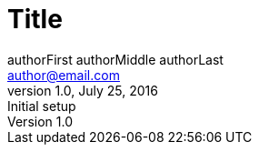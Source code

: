 = Title
authorFirst authorMiddle authorLast <author@email.com>
:doctype: book
:encoding: utf-8
:lang: en
:description: HTML Description only
:revdate: July 25, 2016
:revnumber: 1.0
:revremark: Initial setup
:imagesdir: ./images
:stylesdir: ./styles
:toc: left
:toclevels: 3
:numbered: